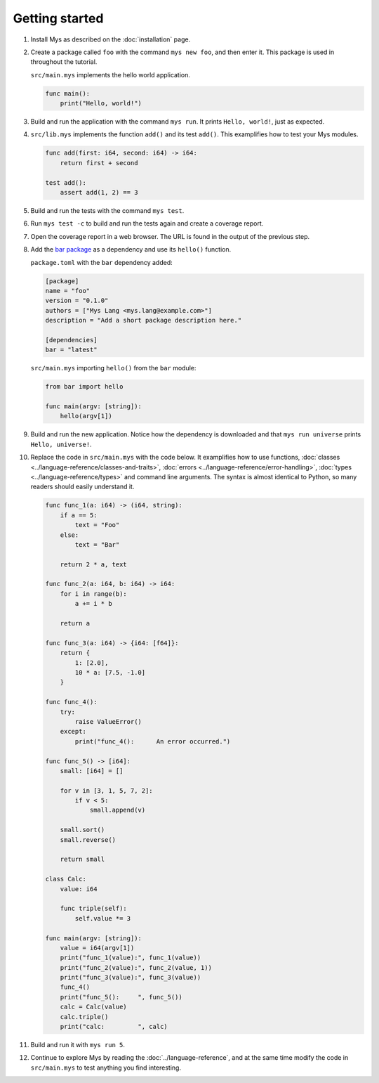 Getting started
---------------

#. Install Mys as described on the :doc:`installation` page.

#. Create a package called ``foo`` with the command ``mys new foo``,
   and then enter it. This package is used in throughout the tutorial.

   .. image:: ../_static/new.png
     :width: 85%

   .. raw:: html

    </p>

   ``src/main.mys`` implements the hello world application.

   .. code-block:: mys

      func main():
          print("Hello, world!")

#. Build and run the application with the command ``mys run``. It
   prints ``Hello, world!``, just as expected.

   .. image:: ../_static/run.png
      :width: 85%

   .. raw:: html

    </p>

#. ``src/lib.mys`` implements the function ``add()`` and its test
   ``add()``. This examplifies how to test your Mys modules.

   .. code-block:: mys

      func add(first: i64, second: i64) -> i64:
          return first + second

      test add():
          assert add(1, 2) == 3

#. Build and run the tests with the command ``mys test``.

   .. image:: ../_static/test.png
     :width: 85%

   .. raw:: html

    </p>

#. Run ``mys test -c`` to build and run the tests again and create a
   coverage report.

   .. image:: ../_static/test_c.png
     :width: 85%

   .. raw:: html

    </p>

#. Open the coverage report in a web browser. The URL is found in the
   output of the previous step.

   .. image:: ../_static/test_c_index_html.png
     :width: 75%

   .. raw:: html

    </p>

#. Add the `bar package`_ as a dependency and use its ``hello()``
   function.

   ``package.toml`` with the ``bar`` dependency added:

   .. code-block:: toml

      [package]
      name = "foo"
      version = "0.1.0"
      authors = ["Mys Lang <mys.lang@example.com>"]
      description = "Add a short package description here."

      [dependencies]
      bar = "latest"

   ``src/main.mys`` importing ``hello()`` from the ``bar`` module:

   .. code-block:: mys

      from bar import hello

      func main(argv: [string]):
          hello(argv[1])

#. Build and run the new application. Notice how the dependency is
   downloaded and that ``mys run universe`` prints ``Hello,
   universe!``.

   .. image:: ../_static/run-universe.png
     :width: 85%

   .. raw:: html

    </p>

#. Replace the code in ``src/main.mys`` with the code below. It
   examplifies how to use functions, :doc:`classes
   <../language-reference/classes-and-traits>`, :doc:`errors
   <../language-reference/error-handling>`, :doc:`types
   <../language-reference/types>` and command line arguments. The
   syntax is almost identical to Python, so many readers should easily
   understand it.

   .. code-block:: mys

      func func_1(a: i64) -> (i64, string):
          if a == 5:
              text = "Foo"
          else:
              text = "Bar"

          return 2 * a, text

      func func_2(a: i64, b: i64) -> i64:
          for i in range(b):
              a += i * b

          return a

      func func_3(a: i64) -> {i64: [f64]}:
          return {
              1: [2.0],
              10 * a: [7.5, -1.0]
          }

      func func_4():
          try:
              raise ValueError()
          except:
              print("func_4():      An error occurred.")

      func func_5() -> [i64]:
          small: [i64] = []

          for v in [3, 1, 5, 7, 2]:
              if v < 5:
                  small.append(v)

          small.sort()
          small.reverse()

          return small

      class Calc:
          value: i64

          func triple(self):
              self.value *= 3

      func main(argv: [string]):
          value = i64(argv[1])
          print("func_1(value):", func_1(value))
          print("func_2(value):", func_2(value, 1))
          print("func_3(value):", func_3(value))
          func_4()
          print("func_5():     ", func_5())
          calc = Calc(value)
          calc.triple()
          print("calc:         ", calc)

#. Build and run it with ``mys run 5``.

   .. image:: ../_static/run-features.png
     :width: 85%

   .. raw:: html

    </p>

#. Continue to explore Mys by reading the :doc:`../language-reference`,
   and at the same time modify the code in ``src/main.mys`` to test
   anything you find interesting.

.. _bar package: https://github.com/mys-lang/bar
